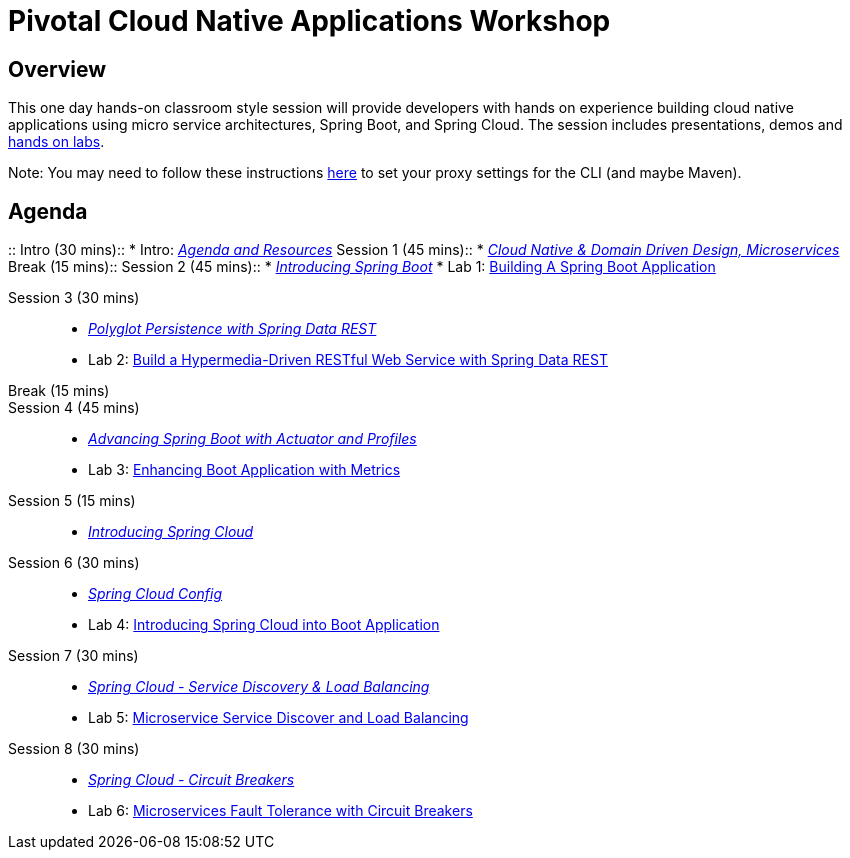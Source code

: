 = Pivotal Cloud Native Applications Workshop

== Overview

This one day hands-on classroom style session will provide developers with hands on experience building cloud native applications using micro service architectures, Spring Boot, and Spring Cloud. The session includes presentations, demos and link:labs/labaccess.adoc[hands on labs].

Note: You may need to follow these instructions link:https://docs.cloudfoundry.org/cf-cli/http-proxy.html[here] to set your proxy settings for the CLI (and maybe Maven).

== Agenda

::
Intro (30 mins)::
 * Intro: link:https://docs.google.com/presentation/d/1P0x81ukzqWZHN9ieXMl9Pqz0iXwYBpHz6sv-Wjkd1DY/present[_Agenda and Resources_]
Session 1 (45 mins)::
 * link:https://docs.google.com/presentation/d/1XcYzl_VrYcCFS_W_7J-vGk05Td86otPZ9s8_4nHUXVM/present[_Cloud Native & Domain Driven Design, Microservices_]
Break (15 mins)::
Session 2 (45 mins)::
 * link:https://docs.google.com/presentation/d/1kYXvcxu6QWWIYW5dHHcFCAdyWsLA38SxOzp8Kh5r73M/present[_Introducing Spring Boot_]
 * Lab 1: link:labs/lab01/lab01.adoc[Building A Spring Boot Application]
 
 Session 3 (30 mins)::
 * link:https://docs.google.com/presentation/d/1lzdPJUQ4kz9XiS5wpfrjUipMaEgZuOKkQCXh7DfAPWE/present[_Polyglot Persistence with Spring Data REST_]
 * Lab 2: link:labs/lab02/lab02.adoc[Build a Hypermedia-Driven RESTful Web Service with Spring Data REST]
Break (15 mins)::
Session 4 (45 mins)::
 * link:https://docs.google.com/presentation/d/1QU3cjVsrGX6uTN6y4gCEK4eYmm0xQL6BEldWa7kI0AA/present[_Advancing Spring Boot with Actuator and Profiles_]
 * Lab 3: link:labs/lab03/lab03.adoc[Enhancing Boot Application with Metrics]
Session 5 (15 mins)::
  * link:https://docs.google.com/presentation/d/14XDQakQoXrffQHJ2b7DILFCn092_YYZEpIrHfaJKaIU/present[_Introducing Spring Cloud_]

Session 6 (30 mins):: 
  * link:https://docs.google.com/presentation/d/1HI9TCRpwAiXlCwm9Q-TqE_2kxMQtM2CvCBXe54eaqQs/present[_Spring Cloud Config_]
  * Lab 4: link:labs/lab04/lab04.adoc[Introducing Spring Cloud into Boot Application]

Session 7 (30 mins):: 
  * link:https://docs.google.com/presentation/d/1nHRUxpymKzGppWDzXKomIpLGuaTbK5qgL4S8Rdwia_c/present[_Spring Cloud - Service Discovery & Load Balancing_]
  * Lab 5: link:labs/lab05/lab05.adoc[Microservice Service Discover and Load Balancing]

Session 8 (30 mins):: 
  * link:https://docs.google.com/presentation/d/1aN9lyCk5oxK-FjcM_B_dK1HJAGg46stMfhuWjBY3rb8/present[_Spring Cloud - Circuit Breakers_]
  * Lab 6: link:labs/lab06/lab06.adoc[Microservices Fault Tolerance with Circuit Breakers]
